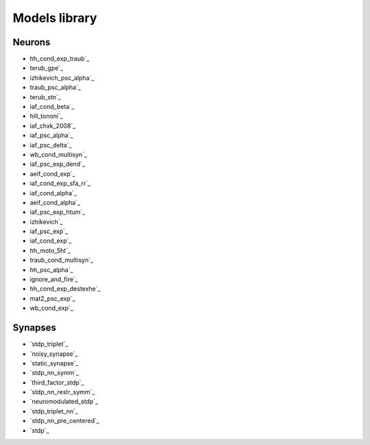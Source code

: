 Models library
==============

..
   Generated at 2023-08-16 15:49:58.985434

Neurons
~~~~~~~
- hh_cond_exp_traub`_
- terub_gpe`_
- izhikevich_psc_alpha`_
- traub_psc_alpha`_
- terub_stn`_
- iaf_cond_beta`_
- hill_tononi`_
- iaf_chxk_2008`_
- iaf_psc_alpha`_
- iaf_psc_delta`_
- wb_cond_multisyn`_
- iaf_psc_exp_dend`_
- aeif_cond_exp`_
- iaf_cond_exp_sfa_rr`_
- iaf_cond_alpha`_
- aeif_cond_alpha`_
- iaf_psc_exp_htum`_
- izhikevich`_
- iaf_psc_exp`_
- iaf_cond_exp`_
- hh_moto_5ht`_
- traub_cond_multisyn`_
- hh_psc_alpha`_
- ignore_and_fire`_
- hh_cond_exp_destexhe`_
- mat2_psc_exp`_
- wb_cond_exp`_

Synapses
~~~~~~~~
- `stdp_triplet`_
- `noisy_synapse`_
- `static_synapse`_
- `stdp_nn_symm`_
- `third_factor_stdp`_
- `stdp_nn_restr_symm`_
- `neuromodulated_stdp`_
- `stdp_triplet_nn`_
- `stdp_nn_pre_centered`_
- `stdp`_

